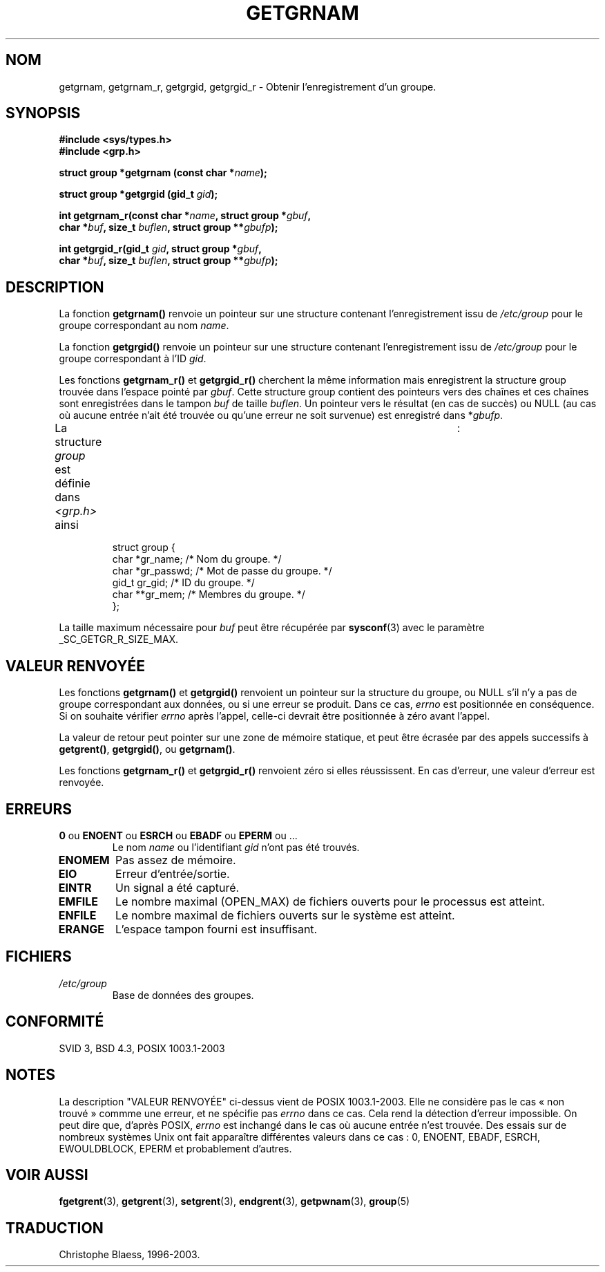 .\" Copyright 1993 David Metcalfe (david@prism.demon.co.uk)
.\"
.\" Permission is granted to make and distribute verbatim copies of this
.\" manual provided the copyright notice and this permission notice are
.\" preserved on all copies.
.\"
.\" Permission is granted to copy and distribute modified versions of this
.\" manual under the conditions for verbatim copying, provided that the
.\" entire resulting derived work is distributed under the terms of a
.\" permission notice identical to this one
.\"
.\" Since the Linux kernel and libraries are constantly changing, this
.\" manual page may be incorrect or out-of-date.  The author(s) assume no
.\" responsibility for errors or omissions, or for damages resulting from
.\" the use of the information contained herein.  The author(s) may not
.\" have taken the same level of care in the production of this manual,
.\" which is licensed free of charge, as they might when working
.\" professionally.
.\"
.\" Formatted or processed versions of this manual, if unaccompanied by
.\" the source, must acknowledge the copyright and authors of this work.
.\"
.\" References consulted:
.\"     Linux libc source code
.\"     Lewine's _POSIX Programmer's Guide_ (O'Reilly & Associates, 1991)
.\"     386BSD man pages
.\"
.\" Modified 1993-07-24 by Rik Faith (faith@cs.unc.edu)
.\" Modified 2003-11-15 by aeb
.\"
.\" Traduction 26/10/1996 par Christophe Blaess (ccb@club-internet.fr)
.\" Màj 21/07/1997
.\" Màj 14/12/1998 LDP-1.21
.\" Màj 21/07/2003 LDP-1.56
.\" Màj 08/07/2005 LDP-1.63
.\" Màj 20/07/2005 LDP-1.64
.\"
.TH GETGRNAM 3 "15 novembre 2003" LDP "Manuel du programmeur Linux"
.SH NOM
getgrnam, getgrnam_r, getgrgid, getgrgid_r \- Obtenir l'enregistrement d'un groupe.
.SH SYNOPSIS
.nf
.B #include <sys/types.h>
.B #include <grp.h>
.sp
.BI "struct group *getgrnam (const char *" name );
.sp
.BI "struct group *getgrgid (gid_t " gid );
.sp
.BI "int getgrnam_r(const char *" name ", struct group *" gbuf ,
.br
.BI "          char *" buf ", size_t " buflen ", struct group **" gbufp );
.sp
.BI "int getgrgid_r(gid_t " gid ", struct group *" gbuf ,
.br
.BI "          char *" buf ", size_t " buflen ", struct group **" gbufp );
.fi
.SH DESCRIPTION
La fonction
.B getgrnam()
renvoie un pointeur sur une structure contenant l'enregistrement issu de
.I /etc/group
pour le groupe correspondant au nom
.IR name .
.PP
La fonction
.B getgrgid()
renvoie un pointeur sur une structure contenant l'enregistrement issu de
.I /etc/group
pour le groupe correspondant à l'ID
.IR gid .
.PP
Les fonctions
.B getgrnam_r()
et
.B getgrgid_r()
cherchent la même information mais enregistrent la structure group trouvée dans
l'espace pointé par
.IR gbuf .
Cette structure group contient des pointeurs vers des chaînes et ces chaînes
sont enregistrées dans le tampon
.I buf
de taille
.IR buflen .
Un pointeur vers le résultat (en cas de succès) ou NULL (au cas où aucune
entrée n'ait été trouvée ou qu'une erreur ne soit survenue) est enregistré dans
.RI * gbufp .
.PP
La structure \fIgroup\fP est définie dans \fI<grp.h>\fP ainsi\	 :
.sp
.RS
.nf
struct group {
     char   *gr_name;    /* Nom du groupe.          */
     char   *gr_passwd;  /* Mot de passe du groupe. */
     gid_t   gr_gid;     /* ID du groupe.           */
     char  **gr_mem;     /* Membres du groupe.      */
};
.fi
.RE
.PP
La taille maximum nécessaire pour
.I buf
peut être récupérée par
.BR sysconf (3)
avec le paramètre _SC_GETGR_R_SIZE_MAX.
.SH "VALEUR RENVOYÉE"
Les fonctions \fBgetgrnam()\fP et \fBgetgrgid()\fP renvoient un pointeur
sur la structure du groupe, ou NULL s'il n'y a pas de groupe
correspondant aux données, ou si une erreur se produit. Dans ce cas,
.I errno
est positionnée en conséquence. Si on souhaite vérifier
.I errno
après l'appel, celle-ci devrait être positionnée à zéro avant l'appel.
.LP
La valeur de retour peut pointer sur une zone de mémoire statique, et peut
être écrasée par des appels successifs à
.BR getgrent() ,
.BR getgrgid() ,
ou
.BR getgrnam() .
.LP
Les fonctions
.B getgrnam_r()
et
.B
getgrgid_r()
renvoient zéro si elles réussissent. En cas d'erreur, une valeur d'erreur
est renvoyée.
.SH ERREURS
.TP
.BR 0 " ou " ENOENT " ou " ESRCH " ou " EBADF " ou " EPERM " ou ... "
Le nom
.I name
ou l'identifiant
.I gid
n'ont pas été trouvés.
.TP
.B ENOMEM
Pas assez de mémoire.
.\"
.TP
.B EIO
Erreur d'entrée/sortie.
.TP
.B EINTR
Un signal a été capturé.
.TP
.B EMFILE
Le nombre maximal (OPEN_MAX) de fichiers ouverts pour le processus est atteint.
.TP
.B ENFILE
Le nombre maximal de fichiers ouverts sur le système est atteint.
.TP
.B ERANGE
L'espace tampon fourni est insuffisant.
.SH FICHIERS
.TP
.I /etc/group
Base de données des groupes.
.fi
.SH "CONFORMITÉ"
SVID 3, BSD 4.3, POSIX 1003.1-2003
.SH NOTES
La description "VALEUR RENVOYÉE" ci-dessus vient de POSIX 1003.1-2003. Elle ne
considère pas le cas «\ non trouvé\ » commme une erreur, et ne spécifie pas
.I errno
dans ce cas. Cela rend la détection d'erreur impossible. On peut dire que,
d'après POSIX,
.I errno
est inchangé dans le cas où aucune entrée n'est trouvée. Des essais sur
de nombreux systèmes Unix ont fait apparaître différentes valeurs dans ce
cas\ : 0, ENOENT, EBADF, ESRCH, EWOULDBLOCK, EPERM et probablement d'autres.
.\" more precisely:
.\" AIX 5.1 - gives ESRCH
.\" OSF1 4.0g - gives EWOULDBLOCK
.\" libc, glibc, Irix 6.5 - give ENOENT
.\" FreeBSD 4.8, OpenBSD 3.2, NetBSD 1.6 - give EPERM
.\" SunOS 5.8 - gives EBADF
.\" Tru64 5.1b, HP-UX-11i, SunOS 5.7 - give 0
.SH "VOIR AUSSI"
.BR fgetgrent (3),
.BR getgrent (3),
.BR setgrent (3),
.BR endgrent (3),
.BR getpwnam (3),
.BR group (5)
.SH TRADUCTION
Christophe Blaess, 1996-2003.
